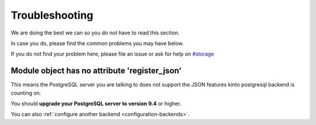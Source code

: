 Troubleshooting
###############

.. _troubleshooting:

We are doing the best we can so you do not have to read this section.

In case you do, please find the common problems you may have below.

If you do not find your problem here, please file an issue or ask for
help on `#storage <http://chat.mibbit.com/?server=irc.mozilla.org&channel=#storage>`_


Module object has no attribute 'register_json'
==============================================

This means the PostgreSQL server you are talking to does not support
the JSON features kinto postgresql backend is counting on.

You should **upgrade your PostgreSQL server to version 9.4** or higher.

You can also :ref:`configure another backend <configuration-backends>`.

